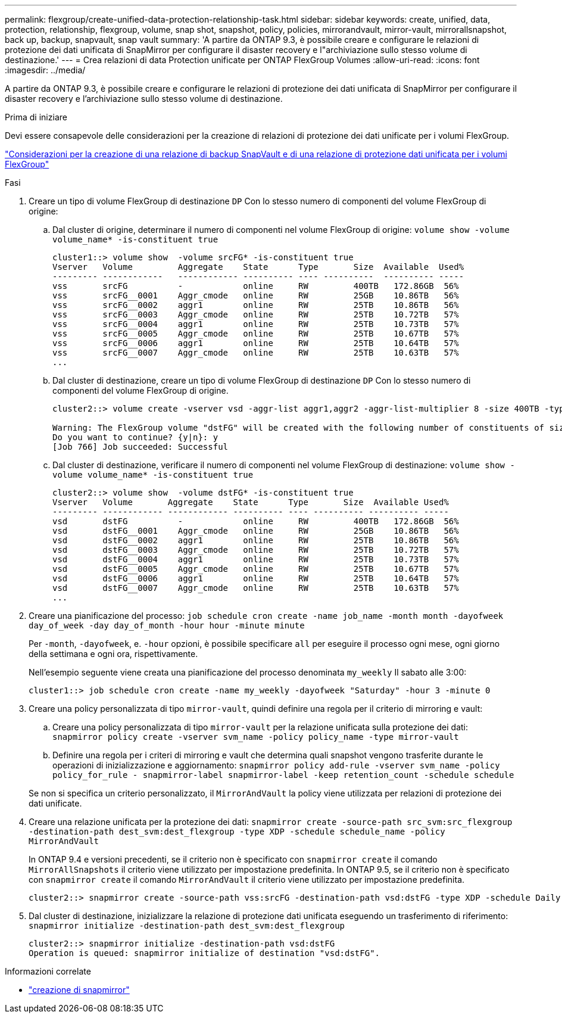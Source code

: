 ---
permalink: flexgroup/create-unified-data-protection-relationship-task.html 
sidebar: sidebar 
keywords: create, unified, data, protection, relationship, flexgroup, volume, snap shot, snapshot, policy, policies, mirrorandvault, mirror-vault, mirrorallsnapshot, back up, backup, snapvault, snap vault 
summary: 'A partire da ONTAP 9.3, è possibile creare e configurare le relazioni di protezione dei dati unificata di SnapMirror per configurare il disaster recovery e l"archiviazione sullo stesso volume di destinazione.' 
---
= Crea relazioni di data Protection unificate per ONTAP FlexGroup Volumes
:allow-uri-read: 
:icons: font
:imagesdir: ../media/


[role="lead"]
A partire da ONTAP 9.3, è possibile creare e configurare le relazioni di protezione dei dati unificata di SnapMirror per configurare il disaster recovery e l'archiviazione sullo stesso volume di destinazione.

.Prima di iniziare
Devi essere consapevole delle considerazioni per la creazione di relazioni di protezione dei dati unificate per i volumi FlexGroup.

link:snapvault-backup-concept.html["Considerazioni per la creazione di una relazione di backup SnapVault e di una relazione di protezione dati unificata per i volumi FlexGroup"]

.Fasi
. Creare un tipo di volume FlexGroup di destinazione `DP` Con lo stesso numero di componenti del volume FlexGroup di origine:
+
.. Dal cluster di origine, determinare il numero di componenti nel volume FlexGroup di origine: `volume show -volume volume_name* -is-constituent true`
+
[listing]
----
cluster1::> volume show  -volume srcFG* -is-constituent true
Vserver   Volume         Aggregate    State      Type       Size  Available  Used%
--------- ------------   ------------ ---------- ---- ----------  ---------- -----
vss       srcFG          -            online     RW         400TB   172.86GB  56%
vss       srcFG__0001    Aggr_cmode   online     RW         25GB    10.86TB   56%
vss       srcFG__0002    aggr1        online     RW         25TB    10.86TB   56%
vss       srcFG__0003    Aggr_cmode   online     RW         25TB    10.72TB   57%
vss       srcFG__0004    aggr1        online     RW         25TB    10.73TB   57%
vss       srcFG__0005    Aggr_cmode   online     RW         25TB    10.67TB   57%
vss       srcFG__0006    aggr1        online     RW         25TB    10.64TB   57%
vss       srcFG__0007    Aggr_cmode   online     RW         25TB    10.63TB   57%
...
----
.. Dal cluster di destinazione, creare un tipo di volume FlexGroup di destinazione `DP` Con lo stesso numero di componenti del volume FlexGroup di origine.
+
[listing]
----
cluster2::> volume create -vserver vsd -aggr-list aggr1,aggr2 -aggr-list-multiplier 8 -size 400TB -type DP dstFG

Warning: The FlexGroup volume "dstFG" will be created with the following number of constituents of size 25TB: 16.
Do you want to continue? {y|n}: y
[Job 766] Job succeeded: Successful
----
.. Dal cluster di destinazione, verificare il numero di componenti nel volume FlexGroup di destinazione: `volume show -volume volume_name* -is-constituent true`
+
[listing]
----
cluster2::> volume show  -volume dstFG* -is-constituent true
Vserver   Volume       Aggregate    State      Type       Size  Available Used%
--------- ------------ ------------ ---------- ---- ---------- ---------- -----
vsd       dstFG          -            online     RW         400TB   172.86GB  56%
vsd       dstFG__0001    Aggr_cmode   online     RW         25GB    10.86TB   56%
vsd       dstFG__0002    aggr1        online     RW         25TB    10.86TB   56%
vsd       dstFG__0003    Aggr_cmode   online     RW         25TB    10.72TB   57%
vsd       dstFG__0004    aggr1        online     RW         25TB    10.73TB   57%
vsd       dstFG__0005    Aggr_cmode   online     RW         25TB    10.67TB   57%
vsd       dstFG__0006    aggr1        online     RW         25TB    10.64TB   57%
vsd       dstFG__0007    Aggr_cmode   online     RW         25TB    10.63TB   57%
...
----


. Creare una pianificazione del processo: `job schedule cron create -name job_name -month month -dayofweek day_of_week -day day_of_month -hour hour -minute minute`
+
Per `-month`, `-dayofweek`, e. `-hour` opzioni, è possibile specificare `all` per eseguire il processo ogni mese, ogni giorno della settimana e ogni ora, rispettivamente.

+
Nell'esempio seguente viene creata una pianificazione del processo denominata `my_weekly` Il sabato alle 3:00:

+
[listing]
----
cluster1::> job schedule cron create -name my_weekly -dayofweek "Saturday" -hour 3 -minute 0
----
. Creare una policy personalizzata di tipo `mirror-vault`, quindi definire una regola per il criterio di mirroring e vault:
+
.. Creare una policy personalizzata di tipo `mirror-vault` per la relazione unificata sulla protezione dei dati: `snapmirror policy create -vserver svm_name -policy policy_name -type mirror-vault`
.. Definire una regola per i criteri di mirroring e vault che determina quali snapshot vengono trasferite durante le operazioni di inizializzazione e aggiornamento: `snapmirror policy add-rule -vserver svm_name -policy policy_for_rule - snapmirror-label snapmirror-label -keep retention_count -schedule schedule`


+
Se non si specifica un criterio personalizzato, il `MirrorAndVault` la policy viene utilizzata per relazioni di protezione dei dati unificate.

. Creare una relazione unificata per la protezione dei dati: `snapmirror create -source-path src_svm:src_flexgroup -destination-path dest_svm:dest_flexgroup -type XDP -schedule schedule_name -policy MirrorAndVault`
+
In ONTAP 9.4 e versioni precedenti, se il criterio non è specificato con `snapmirror create` il comando `MirrorAllSnapshots` il criterio viene utilizzato per impostazione predefinita. In ONTAP 9.5, se il criterio non è specificato con `snapmirror create` il comando `MirrorAndVault` il criterio viene utilizzato per impostazione predefinita.

+
[listing]
----
cluster2::> snapmirror create -source-path vss:srcFG -destination-path vsd:dstFG -type XDP -schedule Daily -policy MirrorAndVault
----
. Dal cluster di destinazione, inizializzare la relazione di protezione dati unificata eseguendo un trasferimento di riferimento: `snapmirror initialize -destination-path dest_svm:dest_flexgroup`
+
[listing]
----
cluster2::> snapmirror initialize -destination-path vsd:dstFG
Operation is queued: snapmirror initialize of destination "vsd:dstFG".
----


.Informazioni correlate
* link:https://docs.netapp.com/us-en/ontap-cli/snapmirror-create.html["creazione di snapmirror"^]

